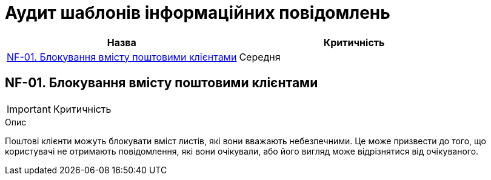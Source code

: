= Аудит шаблонів інформаційних повідомлень

|===
|Назва | Критичність

|<<_nf_01>> |Середня

|===

[#_nf_01]
== NF-01. Блокування вмісту поштовими клієнтами
IMPORTANT: Критичність

.Опис
Поштові клієнти можуть блокувати вміст листів, які вони вважають небезпечними. Це може призвести до того, що
користувачі не отримають повідомлення, які вони очікували, або його вигляд може відрізнятися від очікуваного.